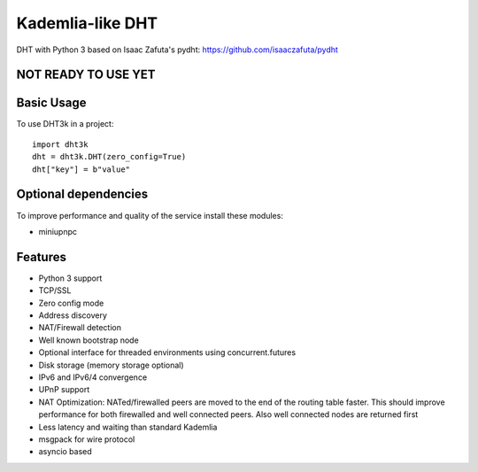 =================
Kademlia-like DHT
=================

.. image:: https://badge.fury.io/py/dht3k.png
    :target: http://badge.fury.io/py/dht3k

.. image:: https://travis-ci.org/ganwell/dht3k.png?branch=master
    :target: https://travis-ci.org/ganwell/dht3k

.. image:: https://pypip.in/d/dht3k/badge.png
    :target: https://pypi.python.org/pypi/dht3k

.. image:: http://b.repl.ca/v1/coverage-100%25_required-brightgreen.png

DHT with Python 3 based on Isaac Zafuta's
pydht: https://github.com/isaaczafuta/pydht

NOT READY TO USE YET
--------------------

Basic Usage
-----------

To use DHT3k in a project::

    import dht3k
    dht = dht3k.DHT(zero_config=True)
    dht["key"] = b"value"

Optional dependencies
---------------------

To improve performance and quality of the service install these modules:

* miniupnpc


Features
--------

* Python 3 support
* TCP/SSL
* Zero config mode
* Address discovery
* NAT/Firewall detection
* Well known bootstrap node
* Optional interface for threaded environments using concurrent.futures
* Disk storage (memory storage optional)
* IPv6 and IPv6/4 convergence
* UPnP support
* NAT Optimization: NATed/firewalled peers are moved to the end of the routing
  table faster. This should improve performance for both firewalled and 
  well connected peers. Also well connected nodes are returned first
* Less latency and waiting than standard Kademlia
* msgpack for wire protocol
* asyncio based
